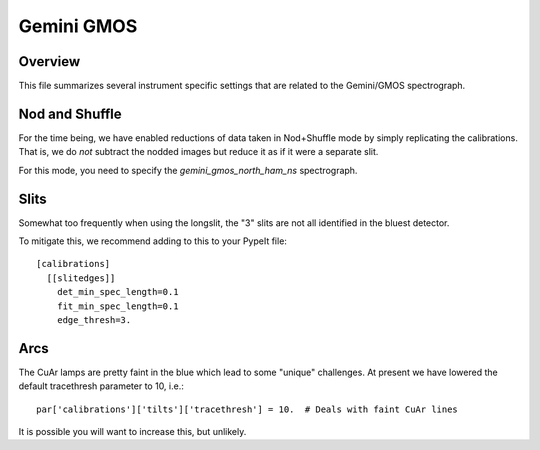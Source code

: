 ***********
Gemini GMOS
***********


Overview
========

This file summarizes several instrument specific
settings that are related to the Gemini/GMOS spectrograph.


Nod and Shuffle
===============

For the time being, we have enabled reductions of data
taken in Nod+Shuffle mode by simply replicating the calibrations.
That is, we do *not* subtract the nodded images but reduce
it as if it were a separate slit.

For this mode, you need to specify the `gemini_gmos_north_ham_ns` 
spectrograph.

Slits
=====

Somewhat too frequently when using the longslit,
the "3" slits are not all identified in the bluest detector.

To mitigate this, we recommend adding to this to your PypeIt file::

    [calibrations]
      [[slitedges]]
        det_min_spec_length=0.1
        fit_min_spec_length=0.1
        edge_thresh=3.

Arcs
====

The CuAr lamps are pretty faint in the blue which lead
to some "unique" challenges.  At present we have
lowered the default tracethresh parameter to 10, i.e.::

    par['calibrations']['tilts']['tracethresh'] = 10.  # Deals with faint CuAr lines

It is possible you will want to increase this, but unlikely.
